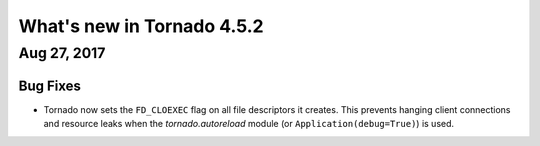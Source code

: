 What's new in Tornado 4.5.2
===========================

Aug 27, 2017
------------

Bug Fixes
~~~~~~~~~

- Tornado now sets the ``FD_CLOEXEC`` flag on all file descriptors it creates. This prevents hanging client connections and resource leaks when the `tornado.autoreload` module (or ``Application(debug=True)``) is used.
